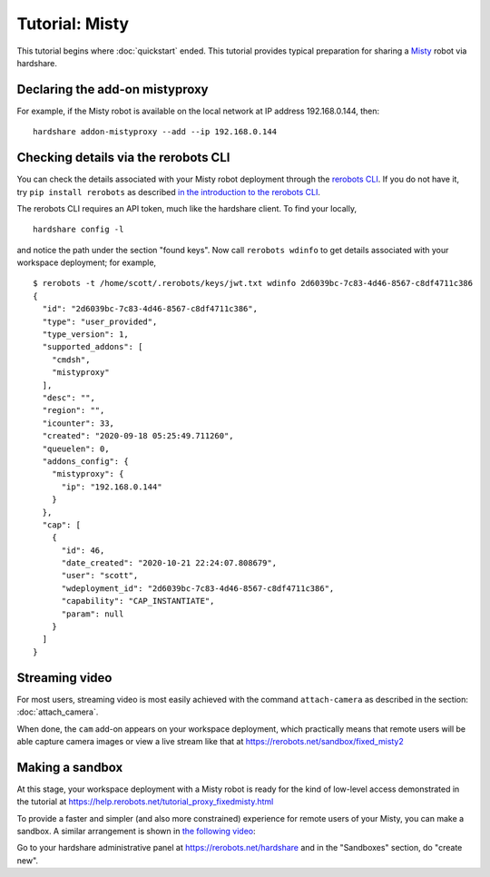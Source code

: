 Tutorial: Misty
===============

This tutorial begins where :doc:`quickstart` ended. This tutorial provides
typical preparation for sharing a Misty_ robot via hardshare.


Declaring the add-on mistyproxy
-------------------------------

For example, if the Misty robot is available on the local network at IP address
192.168.0.144, then::

  hardshare addon-mistyproxy --add --ip 192.168.0.144


Checking details via the rerobots CLI
-------------------------------------

You can check the details associated with your Misty robot deployment through
the `rerobots CLI <https://rerobots-py.readthedocs.io/en/latest/cli.html>`_.  If
you do not have it, try ``pip install rerobots`` as described `in the
introduction to the rerobots CLI <https://rerobots-py.readthedocs.io/en/latest/intro.html>`_.

The rerobots CLI requires an API token, much like the hardshare client. To find your locally, ::

  hardshare config -l

and notice the path under the section "found keys". Now call ``rerobots wdinfo``
to get details associated with your workspace deployment; for example, ::

  $ rerobots -t /home/scott/.rerobots/keys/jwt.txt wdinfo 2d6039bc-7c83-4d46-8567-c8df4711c386
  {
    "id": "2d6039bc-7c83-4d46-8567-c8df4711c386",
    "type": "user_provided",
    "type_version": 1,
    "supported_addons": [
      "cmdsh",
      "mistyproxy"
    ],
    "desc": "",
    "region": "",
    "icounter": 33,
    "created": "2020-09-18 05:25:49.711260",
    "queuelen": 0,
    "addons_config": {
      "mistyproxy": {
	"ip": "192.168.0.144"
      }
    },
    "cap": [
      {
	"id": 46,
	"date_created": "2020-10-21 22:24:07.808679",
	"user": "scott",
	"wdeployment_id": "2d6039bc-7c83-4d46-8567-c8df4711c386",
	"capability": "CAP_INSTANTIATE",
	"param": null
      }
    ]
  }


Streaming video
---------------

For most users, streaming video is most easily achieved with the command
``attach-camera`` as described in the section: :doc:`attach_camera`.

When done, the ``cam`` add-on appears on your workspace deployment, which
practically means that remote users will be able capture camera images or view a
live stream like that at https://rerobots.net/sandbox/fixed_misty2


Making a sandbox
----------------

At this stage, your workspace deployment with a Misty robot is ready for the
kind of low-level access demonstrated in the tutorial at https://help.rerobots.net/tutorial_proxy_fixedmisty.html

To provide a faster and simpler (and also more constrained) experience for
remote users of your Misty, you can make a sandbox.
A similar arrangement is shown in `the following video <https://vimeo.com/440801712>`_:

.. raw:: html

  <iframe src="https://player.vimeo.com/video/440801712" width="640" height="360" frameborder="0" webkitallowfullscreen mozallowfullscreen allowfullscreen></iframe>

Go to your hardshare administrative panel at https://rerobots.net/hardshare
and in the "Sandboxes" section, do "create new".


.. _Misty: https://www.mistyrobotics.com/
